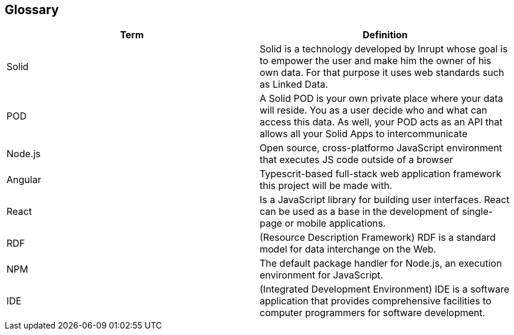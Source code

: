[[section-glossary]]
== Glossary



[role="arc42help"]
[options="header"]
|===
| Term         | Definition
| Solid     | Solid is a technology developed by Inrupt whose goal is to empower the user and make him the owner of his own data. For that purpose it uses web standards such as Linked Data. 
| POD     | A Solid POD is your own private place where your data will reside. You as a user decide who and what can access this data. As well, your POD acts as an API that allows all your Solid Apps to intercommunicate
| Node.js | Open source, cross-platformo JavaScript environment that executes JS code outside of a browser
| Angular | Typescrit-based full-stack web application framework this project will be made with.
| React |  Is a JavaScript library for building user interfaces. React can be used as a base in the development of single-page or mobile applications.
| RDF | (Resource Description Framework) RDF is a standard model for data interchange on the Web.
| NPM | The default package handler for Node.js, an execution environment for JavaScript.
| IDE | (Integrated Development Environment) IDE is a software application that provides comprehensive facilities to computer programmers for software development.
|===


